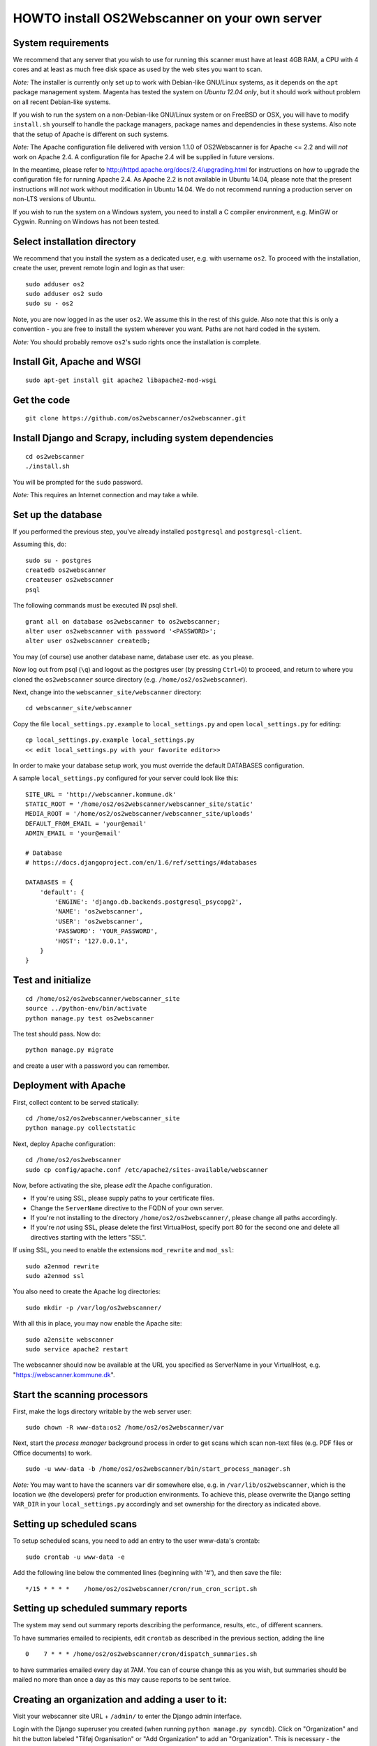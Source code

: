HOWTO install OS2Webscanner on your own server
==============================================

System requirements
-------------------

We recommend that any server that you wish to use for running this
scanner must have at least 4GB RAM, a CPU with 4 cores and at least as
much free disk space as used by the web sites you want to scan.

*Note:* The installer is currently only set up to work with Debian-like
GNU/Linux systems, as it depends on the ``apt`` package management
system. Magenta has tested the system on *Ubuntu 12.04 only*, but it
should work without problem on all recent Debian-like systems.

If you wish to run the system on a non-Debian-like GNU/Linux system or
on FreeBSD or OSX, you will have to modify ``install.sh`` yourself to
handle the package managers, package names and dependencies in these
systems. Also note that the setup of Apache is different on such
systems.

*Note:* The Apache configuration file delivered with version 1.1.0 of
OS2Webscanner is for Apache <= 2.2 and will *not* work on Apache 2.4. A
configuration file for Apache 2.4 will be supplied in future versions.

In the meantime, please refer to
http://httpd.apache.org/docs/2.4/upgrading.html for instructions on how
to upgrade the configuration file for running Apache 2.4. As Apache 2.2
is not available in Ubuntu 14.04, please note that the present
instructions will *not* work without modification in Ubuntu 14.04. We do
not recommend running a production server on non-LTS versions of Ubuntu.

If you wish to run the system on a Windows system, you need to install a
C compiler environment, e.g. MinGW or Cygwin. Running on Windows has not
been tested.

Select installation directory
-----------------------------

We recommend that you install the system as a dedicated user, e.g. with
username ``os2``. To proceed with the installation, create the user,
prevent remote login and login as that user:

::

    sudo adduser os2
    sudo adduser os2 sudo
    sudo su - os2

Note, you are now logged in as the user ``os2``. We assume this in the
rest of this guide. Also note that this is only a convention - you are
free to install the system wherever you want. Paths are not hard coded
in the system.

*Note:* You should probably remove ``os2``'s sudo rights once the
installation is complete.

Install Git, Apache and WSGI
----------------------------

::

    sudo apt-get install git apache2 libapache2-mod-wsgi

Get the code
------------

::

    git clone https://github.com/os2webscanner/os2webscanner.git

Install Django and Scrapy, including system dependencies
--------------------------------------------------------

::

    cd os2webscanner
    ./install.sh

You will be prompted for the ``sudo`` password.

*Note:* This requires an Internet connection and may take a while.

Set up the database
-------------------

If you performed the previous step, you've already installed
``postgresql`` and ``postgresql-client``.

Assuming this, do:

::

    sudo su - postgres
    createdb os2webscanner
    createuser os2webscanner
    psql

The following commands must be executed IN psql shell.

::

    grant all on database os2webscanner to os2webscanner;
    alter user os2webscanner with password '<PASSWORD>';
    alter user os2webscanner createdb;

You may (of course) use another database name, database user etc. as you
please.

Now log out from psql (``\q``) and logout as the postgres user (by
pressing ``Ctrl+D``) to proceed, and return to where you cloned the
``os2webscanner`` source directory (e.g. ``/home/os2/os2webscanner``).

Next, change into the ``webscanner_site/webscanner`` directory:

::

    cd webscanner_site/webscanner

Copy the file ``local_settings.py.example`` to ``local_settings.py`` and
open ``local_settings.py`` for editing:

::

    cp local_settings.py.example local_settings.py
    << edit local_settings.py with your favorite editor>>

In order to make your database setup work, you must override the default
DATABASES configuration.

A sample ``local_settings.py`` configured for your server could look
like this:

::

    SITE_URL = 'http://webscanner.kommune.dk'
    STATIC_ROOT = '/home/os2/os2webscanner/webscanner_site/static'
    MEDIA_ROOT = '/home/os2/os2webscanner/webscanner_site/uploads'
    DEFAULT_FROM_EMAIL = 'your@email'
    ADMIN_EMAIL = 'your@email'

    # Database
    # https://docs.djangoproject.com/en/1.6/ref/settings/#databases

    DATABASES = {
        'default': {
            'ENGINE': 'django.db.backends.postgresql_psycopg2',
            'NAME': 'os2webscanner',
            'USER': 'os2webscanner',
            'PASSWORD': 'YOUR_PASSWORD',
            'HOST': '127.0.0.1',
        }
    }

Test and initialize
-------------------

::

    cd /home/os2/os2webscanner/webscanner_site
    source ../python-env/bin/activate
    python manage.py test os2webscanner

The test should pass. Now do:

::

    python manage.py migrate

and create a user with a password you can remember.

Deployment with Apache
----------------------

First, collect content to be served statically:

::

    cd /home/os2/os2webscanner/webscanner_site
    python manage.py collectstatic

Next, deploy Apache configuration:

::

    cd /home/os2/os2webscanner
    sudo cp config/apache.conf /etc/apache2/sites-available/webscanner

Now, before activating the site, please *edit* the Apache configuration.

-  If you're using SSL, please supply paths to your certificate files.
-  Change the ``ServerName`` directive to the FQDN of your own server.
-  If you're not installing to the directory
   ``/home/os2/os2webscanner/``, please change all paths accordingly.
-  If you're *not* using SSL, please delete the first VirtualHost,
   specify port 80 for the second one and delete all directives starting
   with the letters "SSL".

If using SSL, you need to enable the extensions ``mod_rewrite`` and
``mod_ssl``:

::

    sudo a2enmod rewrite
    sudo a2enmod ssl

You also need to create the Apache log directories:

::

    sudo mkdir -p /var/log/os2webscanner/

With all this in place, you may now enable the Apache site:

::

    sudo a2ensite webscanner
    sudo service apache2 restart

The webscanner should now be available at the URL you specified as
ServerName in your VirtualHost, e.g. "https://webscanner.kommune.dk".

Start the scanning processors
-----------------------------

First, make the logs directory writable by the web server user:

::

    sudo chown -R www-data:os2 /home/os2/os2webscanner/var

Next, start the *process manager* background process in order to get
scans which scan non-text files (e.g. PDF files or Office documents) to
work.

::

    sudo -u www-data -b /home/os2/os2webscanner/bin/start_process_manager.sh

*Note:* You may want to have the scanners ``var`` dir somewhere else,
e.g. in ``/var/lib/os2webscanner``, which is the location we (the
developers) prefer for production environments. To achieve this, please
overwrite the Django setting ``VAR_DIR`` in your ``local_settings.py``
accordingly and set ownership for the directory as indicated above.

Setting up scheduled scans
--------------------------

To setup scheduled scans, you need to add an entry to the user
www-data's crontab:

::

    sudo crontab -u www-data -e

Add the following line below the commented lines (beginning with '#'),
and then save the file:

::

    */15 * * * *    /home/os2/os2webscanner/cron/run_cron_script.sh

Setting up scheduled summary reports
------------------------------------

The system may send out summary reports describing the performance,
results, etc., of different scanners.

To have summaries emailed to recipients, edit ``crontab`` as described
in the previous section, adding the line

::

    0    7 * * * /home/os2/os2webscanner/cron/dispatch_summaries.sh

to have summaries emailed every day at 7AM. You can of course change
this as you wish, but summaries should be mailed no more than once a day
as this may cause reports to be sent twice.

Creating an organization and adding a user to it:
-------------------------------------------------

Visit your webscanner site URL + ``/admin/`` to enter the Django admin
interface.

Login with the Django superuser you created (when running
``python manage.py syncdb``). Click on "Organization" and hit the button
labeled "Tilføj Organisation" or "Add Organization" to add an
"Organization". This is necessary - the system will not work without at
least one organization. Give your new organization a name, email address
and phone number and save it by clicking "Gem" or "Save" at the bottom
of the page.

Return to the main admin page and click "Brugere". Click the username
that you would like to add to the organization.

At the bottom of the page, under "User profiles", change the
"Organisation" to the organization you created and save.

OS2Webscanner is now ready to be used.
